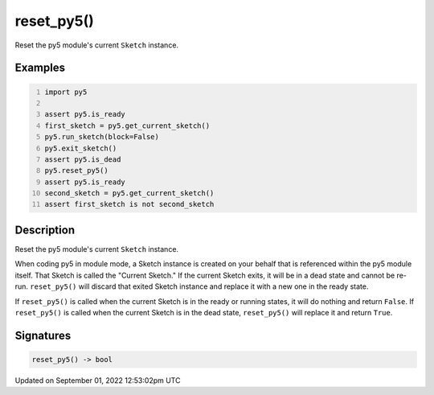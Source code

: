 reset_py5()
===========

Reset the py5 module's current ``Sketch`` instance.

Examples
--------

.. raw:: html

    <div class="example-table">

.. raw:: html

    <div class="example-row"><div class="example-cell-image">

.. raw:: html

    </div><div class="example-cell-code">

.. code:: python
    :number-lines:

    import py5

    assert py5.is_ready
    first_sketch = py5.get_current_sketch()
    py5.run_sketch(block=False)
    py5.exit_sketch()
    assert py5.is_dead
    py5.reset_py5()
    assert py5.is_ready
    second_sketch = py5.get_current_sketch()
    assert first_sketch is not second_sketch

.. raw:: html

    </div></div>

.. raw:: html

    </div>

Description
-----------

Reset the py5 module's current ``Sketch`` instance.

When coding py5 in module mode, a Sketch instance is created on your behalf that is referenced within the py5 module itself. That Sketch is called the "Current Sketch." If the current Sketch exits, it will be in a dead state and cannot be re-run. ``reset_py5()`` will discard that exited Sketch instance and replace it with a new one in the ready state.

If ``reset_py5()`` is called when the current Sketch is in the ready or running states, it will do nothing and return ``False``. If ``reset_py5()`` is called when the current Sketch is in the dead state, ``reset_py5()`` will replace it and return ``True``.

Signatures
----------

.. code:: python

    reset_py5() -> bool
Updated on September 01, 2022 12:53:02pm UTC

